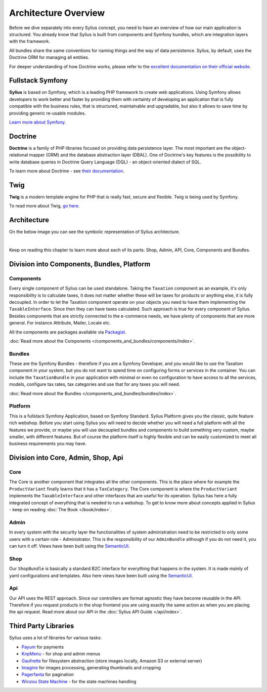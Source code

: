 .. index::
   single: Architecture

Architecture Overview
=====================

Before we dive separately into every Sylius concept, you need to have an overview of how our main application is structured.
You already know that Sylius is built from components and Symfony bundles, which are integration layers with the framework.

All bundles share the same conventions for naming things and the way of data persistence. Sylius, by default, uses the Doctrine ORM for managing all entities.

For deeper understanding of how Doctrine works, please refer to the `excellent documentation on their official website <http://doctrine-orm.readthedocs.org/en/latest/>`_.

Fullstack Symfony
-----------------

.. image:: ../../_images/symfonyfs.png
    :scale: 15%
    :align: center

**Sylius** is based on Symfony, which is a leading PHP framework to create web applications. Using Symfony allows
developers to work better and faster by providing them with certainty of developing an application that is fully compatible
with the business rules, that is structured, maintainable and upgradable, but also it allows to save time by providing generic re-usable modules.

`Learn more about Symfony <http://symfony.com/what-is-symfony>`_.

Doctrine
--------

.. image:: ../../_images/doctrine.png
    :align: center

**Doctrine** is a family of PHP libraries focused on providing data persistence layer.
The most important are the object-relational mapper (ORM) and the database abstraction layer (DBAL).
One of Doctrine's key features is the possibility to write database queries in Doctrine Query Language (DQL) - an object-oriented dialect of SQL.

To learn more about Doctrine - see `their documentation <http://www.doctrine-project.org/about.html>`_.

Twig
----

.. image:: ../../_images/twig.png
    :scale: 30%
    :align: center

**Twig** is a modern template engine for PHP that is really fast, secure and flexible. Twig is being used by Symfony.

To read more about Twig, `go here <http://twig.sensiolabs.org/>`_.

Architecture
------------

On the below image you can see the symbolic representation of Sylius architecture.

.. image:: ../../_images/architecture_overview.png
    :align: center
    :scale: 50%

|

Keep on reading this chapter to learn more about each of its parts: Shop, Admin, API, Core, Components and Bundles.

Division into Components, Bundles, Platform
-------------------------------------------

Components
~~~~~~~~~~

Every single component of Sylius can be used standalone. Taking the ``Taxation`` component as an example,
it's only responsibility is to calculate taxes, it does not matter whether these will be taxes for products or anything else, it is fully decoupled.
In order to let the Taxation component operate on your objects you need to have them implementing the ``TaxableInterface``.
Since then they can have taxes calculated.
Such approach is true for every component of Sylius.
Besides components that are strictly connected to the e-commerce needs, we have plenty of components that are more general. For instance Attribute, Mailer, Locale etc.

All the components are packages available via `Packagist <https://packagist.org/>`_.

:doc:`Read more about the Components </components_and_bundles/components/index>`.

Bundles
~~~~~~~

These are the Symfony Bundles - therefore if you are a Symfony Developer, and you would like to use the Taxation component in your system,
but you do not want to spend time on configuring forms or services in the container. You can include the ``TaxationBundle`` in your application
with minimal or even no configuration to have access to all the services, models, configure tax rates, tax categories and use that for any taxes you will need.

:doc:`Read more about the Bundles </components_and_bundles/bundles/index>`.

Platform
~~~~~~~~

This is a fullstack Symfony Application, based on Symfony Standard. Sylius Platform gives you the classic, quite feature rich webshop.
Before you start using Sylius you will need to decide whether you will need a full platform with all the features we provide, or maybe you will use decoupled bundles and components
to build something very custom, maybe smaller, with different features.
But of course the platform itself is highly flexible and can be easily customized to meet all business requirements you may have.

.. _division-into-core-shop-admin-api:

Division into Core, Admin, Shop, Api
------------------------------------

Core
~~~~

The Core is another component that integrates all the other components. This is the place where for example the ``ProductVariant`` finally learns that it has a ``TaxCategory``.
The Core component is where the ``ProductVariant`` implements the ``TaxableInterface`` and other interfaces that are useful for its operation.
Sylius has here a fully integrated concept of everything that is needed to run a webshop.
To get to know more about concepts applied in Sylius - keep on reading :doc:`The Book </book/index>`.

Admin
~~~~~

In every system with the security layer the functionalities of system administration need to be restricted to only some users with a certain role - Administrator.
This is the responsibility of our ``AdminBundle`` although if you do not need it, you can turn it off. Views have been built using the `SemanticUI <http://semantic-ui.com/>`_.

Shop
~~~~

Our ``ShopBundle`` is basically a standard B2C interface for everything that happens in the system.
It is made mainly of yaml configurations and templates.
Also here views have been built using the `SemanticUI <http://semantic-ui.com/>`_.

Api
~~~

Our API uses the REST approach. Since our controllers are format agnostic they have become reusable in the API.
Therefore if you request products in the shop frontend you are using exactly the same action as when you are placing the api request.
Read more about our API in the :doc:`Sylius API Guide </api/index>`.

Third Party Libraries
---------------------

Sylius uses a lot of libraries for various tasks:

* `Payum <https://github.com/Payum/Payum>`_ for payments
* `KnpMenu <http://symfony.com/doc/current/bundles/KnpMenuBundle/index.html>`_ - for shop and admin menus
* `Gaufrette <https://github.com/KnpLabs/Gaufrette>`_ for filesystem abstraction (store images locally, Amazon S3 or external server)
* `Imagine <https://github.com/liip/LiipImagineBundle>`_ for images processing, generating thumbnails and cropping
* `Pagerfanta <https://github.com/whiteoctober/Pagerfanta>`_ for pagination
* `Winzou State Machine <https://github.com/winzou/StateMachineBundle>`_ -  for the state machines handling

